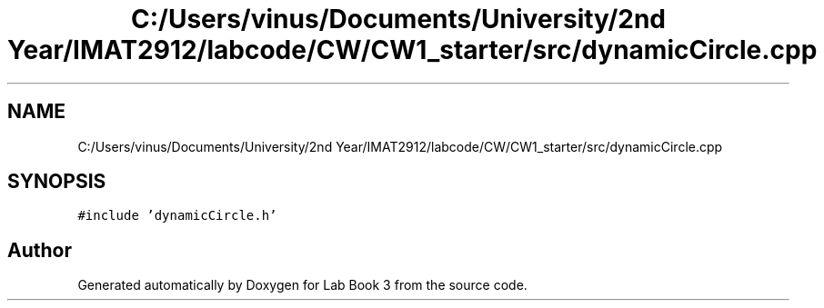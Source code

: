 .TH "C:/Users/vinus/Documents/University/2nd Year/IMAT2912/labcode/CW/CW1_starter/src/dynamicCircle.cpp" 3 "Fri Apr 30 2021" "Lab Book 3" \" -*- nroff -*-
.ad l
.nh
.SH NAME
C:/Users/vinus/Documents/University/2nd Year/IMAT2912/labcode/CW/CW1_starter/src/dynamicCircle.cpp
.SH SYNOPSIS
.br
.PP
\fC#include 'dynamicCircle\&.h'\fP
.br

.SH "Author"
.PP 
Generated automatically by Doxygen for Lab Book 3 from the source code\&.
